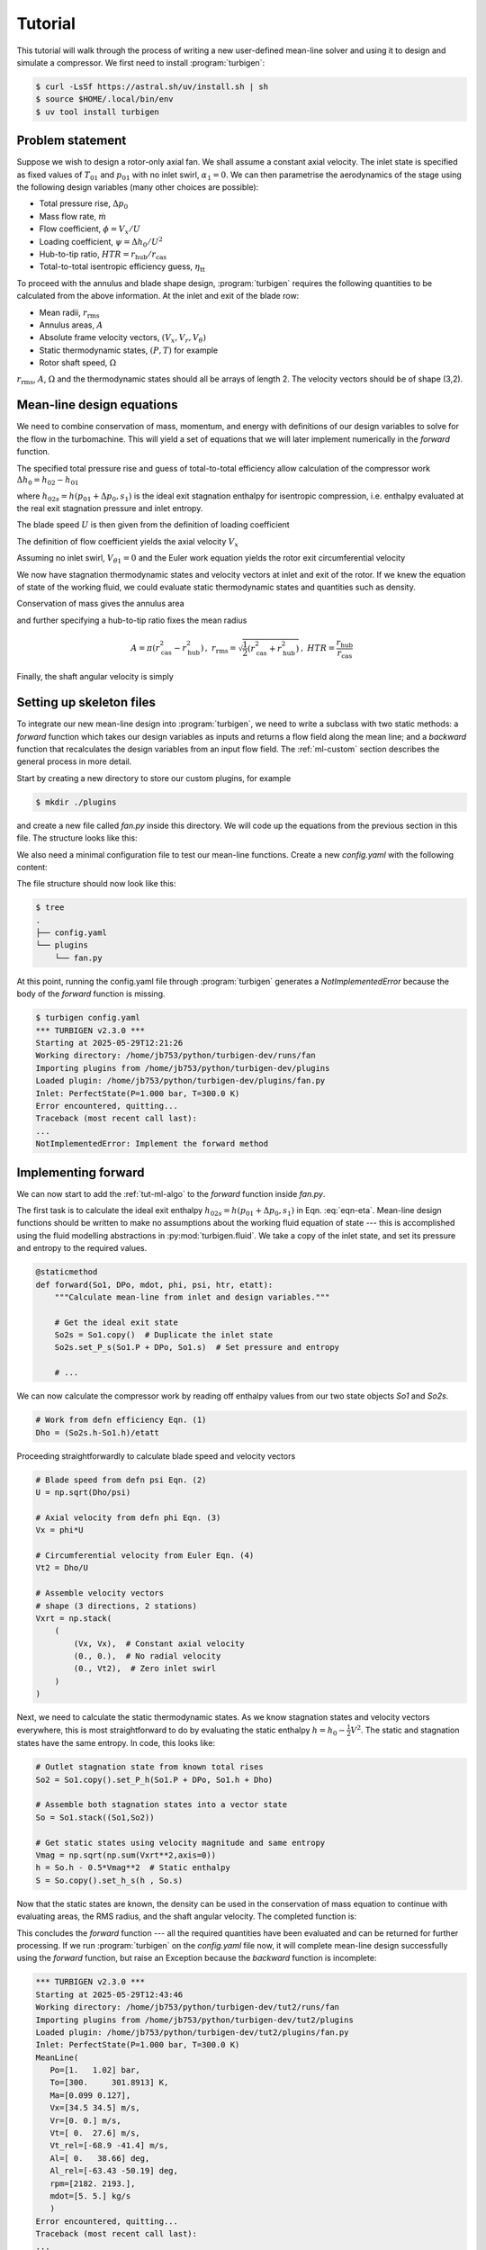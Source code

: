 Tutorial
=========

This tutorial will walk through the process of writing a new user-defined
mean-line solver and using it to design and simulate a compressor.
We first need to install :program:`turbigen`:

.. code-block:: console

   $ curl -LsSf https://astral.sh/uv/install.sh | sh
   $ source $HOME/.local/bin/env
   $ uv tool install turbigen

Problem statement
^^^^^^^^^^^^^^^^^

Suppose we wish to design a rotor-only axial fan. We shall assume
a constant axial velocity. The inlet state is specified
as fixed values of :math:`T_{01}` and :math:`p_{01}` with no inlet swirl,
:math:`\alpha_1=0`. We can then parametrise the aerodynamics of the stage using the
following design variables (many other choices are possible):

* Total pressure rise, :math:`\Delta p_0`
* Mass flow rate, :math:`\dot{m}`
* Flow coefficient, :math:`\phi=V_x/U`
* Loading coefficient, :math:`\psi= \Delta h_0/U^2`
* Hub-to-tip ratio, :math:`\mathit{HTR}=r_\mathrm{hub}/r_\mathrm{cas}`
* Total-to-total isentropic efficiency guess, :math:`\eta_\mathrm{tt}`


To proceed with the annulus and blade shape design, :program:`turbigen` requires the following quantities to be calculated from the above information. At the inlet and exit of the blade row:

* Mean radii, :math:`r_\mathrm{rms}`
* Annulus areas, :math:`A`
* Absolute frame velocity vectors, :math:`(V_x, V_r, V_\theta)`
* Static thermodynamic states, :math:`(P, T)` for example
* Rotor shaft speed, :math:`\Omega`

:math:`r_\mathrm{rms}`, :math:`A`, :math:`\Omega` and the thermodynamic states
should all be arrays of length 2. The velocity vectors should be of shape (3,2).

.. _tut-ml-algo:

Mean-line design equations
^^^^^^^^^^^^^^^^^^^^^^^^^^

We need to combine conservation of mass, momentum, and energy with
definitions of our design variables to solve for the flow in the turbomachine.
This will yield a set of equations that we will later implement numerically in
the `forward` function.


The specified total pressure rise and guess of total-to-total efficiency allow calculation of the compressor work :math:`\Delta h_0 = h_{02}-h_{01}`

.. math::
   :label: eqn-eta

   \eta_\mathrm{tt} = \frac{h_{02s}-h_{01}}{h_{02}-h_{01}} \quad\Rightarrow\quad \Delta h_0 = \frac{1}{\eta_\mathrm{tt}}\left[h(p_{01}+\Delta p_0, s_1) - h_{01}\right]

where :math:`h_{02s}=h(p_{01}+\Delta p_0, s_1)` is the ideal exit stagnation enthalpy for isentropic compression, i.e. enthalpy evaluated at the real exit stagnation pressure and inlet entropy.

The blade speed :math:`U` is then given from the definition of loading coefficient

.. math::
   :label: eqn-psi

   \psi = \frac{\Delta h_0}{U^2} \quad\Rightarrow\quad U = \sqrt{\frac{\Delta h_0}{\psi}}

The definition of flow coefficient yields the axial velocity :math:`V_x`

.. math::
   :label: eqn-phi

   \phi = \frac{V_x}{U} \quad\Rightarrow\quad V_x = \phi U

Assuming no inlet swirl, :math:`V_{\theta 1}=0` and the Euler work equation yields the rotor exit circumferential velocity

.. math::
   :label: eqn-Vt

   \Delta h_0 = U\left(V_{\theta 2}-V_{\theta 1}\right)\quad\Rightarrow\quad V_{\theta 2}=\frac{\Delta h_0}{U}

We now have stagnation thermodynamic states and velocity vectors at inlet and
exit of the rotor. If we knew the equation of state of the working fluid, we
could evaluate static thermodynamic states and quantities such as density.

Conservation of mass gives the annulus area

.. math::
   :label: eqn-A

   \dot{m} = \rho A V_x \quad\Rightarrow\quad A = \frac{\dot{m}}{\rho V_x}

and further specifying a hub-to-tip ratio fixes the mean radius

.. math::

   A = \pi\left(r_\mathrm{cas}^2 - r_\mathrm{hub}^2\right)\,,\
   r_\mathrm{rms} = \sqrt{\frac{1}{2}\left(r_\mathrm{cas}^2 + r_\mathrm{hub}^2\right)}
   \,,\ \mathit{HTR}=\frac{r_\mathrm{hub}}{r_\mathrm{cas}}

.. math::
   :label: eqn-rrms

   \Rightarrow r_\mathrm{rms} = \sqrt{\frac{A}{2\pi}\frac{1+\mathit{HTR}^2}{1-\mathit{HTR}^2}}

Finally, the shaft angular velocity is simply

.. math::
   :label: eqn-Omega

   \Omega = U/r_\mathrm{rms}

Setting up skeleton files
^^^^^^^^^^^^^^^^^^^^^^^^^

To integrate our new mean-line design into :program:`turbigen`, we need to
write a subclass with two static methods: a `forward` function which takes our
design variables as inputs and returns a flow field along the mean line; and a
`backward` function that recalculates the design variables from an input flow
field. The :ref:`ml-custom` section describes the general process in more detail.

Start by creating a new directory to store our custom plugins, for example

.. code-block:: console

   $ mkdir ./plugins

and create a new file called `fan.py` inside this directory. We will code up the
equations from the previous section in this file. The structure looks like this:

.. code-block:: python
   :caption: ./plugins/fan.py

   import turbigen.meanline

   class Fan(turbigen.meanline.MeanLineDesigner):

      @staticmethod
      def forward(So1, DPo, mdot, phi, psi, htr, etatt):
         '''Use design variables to calculate flow field.'''

         raise NotImplementedError("Implement the forward method")

         return rrms, A, Omega, Vxrt, S

      @staticmethod
      def backward(mean_line):
         '''Calculate design variables from flow field.'''

         raise NotImplementedError("Implement the backward method")

         # Dictionary of design variables
         return {}


We also need a minimal configuration file to test our mean-line functions.
Create a new `config.yaml` with the following content:

.. code-block:: yaml
   :caption: ./config.yaml

   workdir: runs/fan  # Store output files here
   plugdir: ./plugins  # Directory containing our custom mean line

   # Perfect gas inlet state
   inlet:
       Po: 1e5
       To: 300.
       cp: 1005.
       mu: 1.8e-5
       gamma: 1.4

   # Mean-line design
   mean_line:
       type: fan  # Path to the mean-line module we are writing
       # Our chosen design variables (args to forward)
       DPo: 2000.
       mdot: 5.
       phi: 0.5
       psi: 0.4
       htr: 0.8
       etatt: 0.9

The file structure should now look like this:

.. code-block:: console

   $ tree
   .
   ├── config.yaml
   └── plugins
       └── fan.py

At this point, running the config.yaml file through :program:`turbigen`
generates a `NotImplementedError` because the body of the `forward` function is
missing.

.. code-block:: console

   $ turbigen config.yaml
   *** TURBIGEN v2.3.0 ***
   Starting at 2025-05-29T12:21:26
   Working directory: /home/jb753/python/turbigen-dev/runs/fan
   Importing plugins from /home/jb753/python/turbigen-dev/plugins
   Loaded plugin: /home/jb753/python/turbigen-dev/plugins/fan.py
   Inlet: PerfectState(P=1.000 bar, T=300.0 K)
   Error encountered, quitting...
   Traceback (most recent call last):
   ...
   NotImplementedError: Implement the forward method


Implementing forward
^^^^^^^^^^^^^^^^^^^^

We can now start to add the :ref:`tut-ml-algo` to the `forward` function inside
`fan.py`.

The first task is to calculate the ideal exit enthalpy :math:`h_{02s}=h(p_{01}+\Delta p_0, s_1)`
in Eqn. :eq:`eqn-eta`. Mean-line design functions should be written to make
no assumptions about the working fluid equation of state --- this is accomplished
using the fluid modelling abstractions in :py:mod:`turbigen.fluid`. We take a
copy of the inlet state, and set its pressure and entropy to the required
values.

.. code-block:: python

   @staticmethod
   def forward(So1, DPo, mdot, phi, psi, htr, etatt):
       """Calculate mean-line from inlet and design variables."""

       # Get the ideal exit state
       So2s = So1.copy()  # Duplicate the inlet state
       So2s.set_P_s(So1.P + DPo, So1.s)  # Set pressure and entropy

       # ...

We can now calculate the compressor work by reading off
enthalpy values from our two state objects `So1` and `So2s`.

.. code-block:: python

       # Work from defn efficiency Eqn. (1)
       Dho = (So2s.h-So1.h)/etatt

Proceeding straightforwardly to calculate blade speed and velocity vectors

.. code-block:: python

       # Blade speed from defn psi Eqn. (2)
       U = np.sqrt(Dho/psi)

       # Axial velocity from defn phi Eqn. (3)
       Vx = phi*U

       # Circumferential velocity from Euler Eqn. (4)
       Vt2 = Dho/U

       # Assemble velocity vectors
       # shape (3 directions, 2 stations)
       Vxrt = np.stack(
           (
               (Vx, Vx),  # Constant axial velocity
               (0., 0.),  # No radial velocity
               (0., Vt2),  # Zero inlet swirl
           )
       )

Next, we need to calculate the static thermodynamic states. As we know
stagnation states and velocity vectors everywhere, this is most straightforward
to do by evaluating the static enthalpy :math:`h=h_0-\frac{1}{2}V^2`. The
static and stagnation states have the same entropy. In code, this looks like:

.. code-block:: python

       # Outlet stagnation state from known total rises
       So2 = So1.copy().set_P_h(So1.P + DPo, So1.h + Dho)

       # Assemble both stagnation states into a vector state
       So = So1.stack((So1,So2))

       # Get static states using velocity magnitude and same entropy
       Vmag = np.sqrt(np.sum(Vxrt**2,axis=0))
       h = So.h - 0.5*Vmag**2  # Static enthalpy
       S = So.copy().set_h_s(h , So.s)

Now that the static states are known, the density can be used in the
conservation of mass equation to continue with evaluating areas, the RMS
radius, and the shaft angular velocity. The completed function is:

.. code-block:: python
   :caption: ./plugins/fan.py

   def forward(So1, DPo, mdot, phi, psi, htr, etatt):
       """Calculate mean-line from inlet and design variables."""

       # Get the ideal exit state
       So2s = So1.copy()  # Duplicate the inlet state
       So2s.set_P_s(So1.P + DPo, So1.s)  # Set pressure and entropy

       # Work from defn efficiency Eqn. (1)
       Dho = (So2s.h-So1.h)/etatt

       # Blade speed from defn psi Eqn. (2)
       U = np.sqrt(Dho/psi)

       # Axial velocity from defn phi Eqn. (3)
       Vx = phi*U

       # Circumferential velocity from Euler Eqn. (4)
       Vt2 = Dho/U

       # Assemble velocity vectors
       # shape (3 directions, 2 stations)
       Vxrt = np.stack(
           (
               (Vx, Vx),  # Constant axial velocity
               (0., 0.),  # No radial velocity
               (0., Vt2),  # Zero inlet swirl
           )
       )

       # Outlet stagnation state from known total rises
       So2 = So1.copy().set_P_h(So1.P + DPo, So1.h + Dho)

       # Assemble both stagnation states into a vector state
       So = So1.stack((So1,So2))

       # Get static states using velocity magnitude and same entropy
       Vmag = np.sqrt(np.sum(Vxrt**2,axis=0))
       h = So.h - 0.5*Vmag**2  # Static enthalpy
       S = So.copy().set_h_s(h , So.s)

       # Conservation of mass for annulus area, Eqn. (5)
       A = mdot/S.rho/Vx

       # Mean radius from HTR Eqn. (6)
       rrms = np.sqrt(A[0] / np.pi / 2.0 * (1.0 + htr**2) / (1.0 - htr**2))
       rrms = np.ones((2,)) * rrms  # Make rrms constant across stations

       # Shaft angular velocity
       Omega = U / rrms

       # Return mean-line data
      return rrms, A, Omega, Vxrt, S


This concludes the `forward` function --- all the required quantities have been
evaluated and can be returned for further processing.
If we run :program:`turbigen` on the `config.yaml` file now, it will complete
mean-line design successfully using the `forward` function, but raise an
Exception because the `backward` function is incomplete:

.. code-block:: console

   *** TURBIGEN v2.3.0 ***
   Starting at 2025-05-29T12:43:46
   Working directory: /home/jb753/python/turbigen-dev/tut2/runs/fan
   Importing plugins from /home/jb753/python/turbigen-dev/tut2/plugins
   Loaded plugin: /home/jb753/python/turbigen-dev/tut2/plugins/fan.py
   Inlet: PerfectState(P=1.000 bar, T=300.0 K)
   MeanLine(
      Po=[1.   1.02] bar,
      To=[300.     301.8913] K,
      Ma=[0.099 0.127],
      Vx=[34.5 34.5] m/s,
      Vr=[0. 0.] m/s,
      Vt=[ 0.  27.6] m/s,
      Vt_rel=[-68.9 -41.4] m/s,
      Al=[ 0.   38.66] deg,
      Al_rel=[-63.43 -50.19] deg,
      rpm=[2182. 2193.],
      mdot=[5. 5.] kg/s
      )
   Error encountered, quitting...
   Traceback (most recent call last):
   ...
   NotImplementedError: Implement the backward method

Implementing backward
^^^^^^^^^^^^^^^^^^^^^

The `backward` function serves as a verification check that the mean-line
matches the design intent, and also to extract design variables from a
mixed-out CFD solution. We add the design variables as keys in the output
dictionary, using the attributes of the flowfield class to calculate them. Many
useful quantities are already available in the `mean_line` object, such as efficiency.

.. code-block:: python
   :caption: ./plugins/fan.py

      @staticmethod
      def backward(mean_line):
         '''Calculate design variables from flow field.'''

         return {
               "DPo": mean_line.Po[-1] - mean_line.Po[0],
               "mdot": mean_line.mdot[0],
               "phi": mean_line.Vx[0] / mean_line.U[0],
               "psi": (mean_line.ho[-1] - mean_line.ho[0]) / (mean_line.U[0]) ** 2,
               "etatt": mean_line.eta_tt,
               "htr": mean_line.rhub[0] / mean_line.rtip[0],
         }

Running :program:`turbigen` on the `config.yaml` file now will complete the
mean-line design using `forward`, check it using `backward` and then halt
because further information is needed to proceed with the design.

Running CFD
^^^^^^^^^^^

To create blade shapes and run a
computational fluid dynamics simulation, we add extra options to the
`config.yaml`:

.. code-block:: yaml
   :caption: ./config.yaml

   workdir: runs/fan  # Store output files here
   plugdir: ./plugins  # Directory containing our custom mean line

   # Perfect gas inlet state
   inlet:
      Po: 1e5
      To: 300.
      cp: 1005.
      mu: 1.8e-5
      gamma: 1.4

   # Mean-line design
   mean_line:
      type: fan  # Path to the mean-line module we are writing
      # Our chosen design variables (args to forward)
      DPo: 2000.
      mdot: 5.
      phi: 0.5
      psi: 0.4
      htr: 0.8
      etatt: 0.9

   #
   # ADD THE BELOW
   #

   # Annulus configuration
   annulus:
      AR_gap: [1.0, 1.0]  # Span to inlet/exit boundary distance
      AR_chord: 3.  # Span to chord

   # Blade shapes
   blades:
      - spf: 0.5  # Define one section at midspan
        thick: [0.02, 0.05, 0.3, 0.2, 0.0, 0.1]
        camber: [0., 4., 0.0]

   # Lieblein to set number of blades
   nblade:
      - DFL: 0.45

   # Mesh generation
   mesh:
      type: h  # Mesh topology
      yplus: 30.0  # Non-dimensional wall distance
      resolution_factor: 0.5  # Use a coarse mesh

   # Built-in Enhanced Multiblock solvER
   solver:
      type: ember
      n_step: 8000
      n_step_avg: 2000

   # Control mass flow using a PID on exit pressure
   operating_point:
      throttle: true

If we now run :program:`turbigen` on our `config.yaml` using the shell command,
we can quickly obtain a CFD solution for our newly designed fan.

.. code-block:: console

   $ turbigen config.yaml
   *** TURBIGEN v2.3.0 ***
   Starting at 2025-05-29T16:26:06
   Working directory: /home/jb753/python/turbigen-dev/tut2/runs/fan
   Importing plugins from /home/jb753/python/turbigen-dev/tut2/plugins
   Loaded plugin: /home/jb753/python/turbigen-dev/tut2/plugins/fan.py
   Inlet: PerfectState(P=1.000 bar, T=300.0 K)
   MeanLine(
      Po=[1.   1.02] bar,
      To=[300.     301.8913] K,
      Ma=[0.099 0.127],
      Vx=[34.5 34.5] m/s,
      Vr=[0. 0.] m/s,
      Vt=[ 0.  27.6] m/s,
      Vt_rel=[-68.9 -41.4] m/s,
      Al=[ 0.   38.66] deg,
      Al_rel=[-63.43 -50.19] deg,
      rpm=[2182. 2182.],
      mdot=[5. 5.] kg/s
      )
   Designing annulus...
   FixedAR(nrow=1, x=[0.01105477], r=[0.29992128], AR=[2.99850036])
   Designing blades...
   Nblade: [55]
   Tip gaps: [0.]
   Re_surf=[1.99e+05]
   Generating mesh...
   Making an H-mesh...
   ncell/1e6=0.1
   Applying 2D guess...
   Setting operating point...
   Exit PID constants=(1.0, 0.5, 0.0)
   Initialising ember...
   Patitioning onto 1 processors...
   Starting the main time-stepping loop...
   500: tpnps=3.174e-07, remaining=4m15s
   block 0: 3.60e-05 6.73e-03 3.62e-03 1.42e-03 3.14e+00
   ...
   7999: tpnps=3.189e-07, remaining=0m0s
   block 0: 2.28e-07 1.40e-04 2.92e-05 1.22e-05 1.81e-02
   Elapsed time 4.56 min
   Average tpnps=3.176e-07
   mdot_in/out=5/5, err=0.0%
   Post-processing...
   Variable  Nominal    Actual    Err_abs  Err_rel/%
   -------------------------------------------------
        DPo    2e+03  1.63e+03        367       18.4
      etatt      0.9      0.92    -0.0201      -2.24
        htr      0.8       0.8  -0.000129    -0.0162
       mdot        5         5   -0.00436    -0.0873
        phi      0.5       0.5  -0.000259    -0.0519
        psi      0.4      0.32     0.0801         20
   Efficiency/%: eta_tt=92.0, eta_ts=35.7

Creating and running designs with different velocity triangles is as simple as
changing a line or two in the mean-line section of `config.yaml`. This allows
us to explore a new design space very quickly.

Iterating the design
^^^^^^^^^^^^^^^^^^^^

The table at the end of the program output compares the nominal mean-line
design variables to actual values calculated using cuts from the
three-dimensional CFD solution (the cuts are mixed out at constant area).
Inspecting the output for our new fan, we can identify several problems:

.. code-block:: console

   Variable  Nominal    Actual    Err_rel/%
   ----------------------------------------
        DPo    2e+03  1.63e+03         18.4  # Pressure rise too low
      etatt      0.9      0.92        -2.24  # Loss guess too low
        htr      0.8       0.8      -0.0162
       mdot        5         5      -0.0873
        phi      0.5       0.5      -0.0519
        psi      0.4      0.32           20  # Not enough loading

The root cause of the lack of pressure rise is that we have not allowed for
deviation in designing the blade shapes, hence the flow is underturned.
Assuming a guess of efficiency was necessary to complete mean-line design, but
its value should be updated so that the annulus areas are compatible with the
intended velocity triangles.

Although it is not evident from the table, the inlet flow is not precisely
aligned with the inlet metal angle, leading to unwanted accelerations around
the leading edge. We should locate the stagnation point on the nose of the
aerofoil to yield the smoothest pressure distributions.

:program:`turbigen` has the capability to correct for all these issues. Adding
an `iterate` key to the `config.yaml` will cause the program to repeatedly run
the CFD, updating the efficiency guess and recambering the leading and trailing
edges as needed. We can also cut the number of time steps, as each CFD
simulation is restarted from the previous flow field, so convergence can take
place over multiple iterations in parallel with geometry adjustment.


.. code-block:: yaml
   :caption: ./config.yaml

   # ...

   # Reduce number of time steps to speed up convergence
   solver:
     type: ember
     n_step: 4000
     n_step_avg: 2000

   # Add new section for iterative corrections
   iterate:
     # Make the mean-line loss match CFD within 0.5% effy
     mean_line:
       tolerance:
         etatt: 0.005
     # Correct for deviation using trailing-edge recamber
     deviation:
     # Correct for incidence using leading-edge recamber
     incidence:

Running the extended input file gives:

.. code-block:: console

   $ turbigen config.yaml
   *** TURBIGEN v2.3.0 ***
   Starting at 2025-05-29T21:02:49
   Working directory: /home/jb753/python/turbigen-dev/tut2/runs/fan
   Importing plugins from /home/jb753/python/turbigen-dev/tut2/plugins
   Loaded plugin: /home/jb753/python/turbigen-dev/tut2/plugins/fan.py
   Iterating for max 20 iterations...
   Min Dev[0] DDev[0] Inc[0] DInc[0] etatt Detatt
   ------------------------------------------------
   2.45  -2.95       2    112       2 0.926  0.013
   2.56  -1.08    1.08   7.07   0.354 0.932  0.009
   2.55  -0.34   0.343   4.23   0.212 0.933  0.005
   2.55  -0.07   0.076   32.9    1.64 0.933  0.002
   2.55  0.499   -0.49   18.1   0.905 0.933  0.001
   Finished iterating, converged=True.
   Variable  Nominal  Actual    Err_abs  Err_rel/%
   -----------------------------------------------
        DPo    2e+03   2e+03      -1.74    -0.0868
      etatt    0.932   0.933   -0.00125     -0.134
        htr      0.8     0.8  -0.000128     -0.016
       mdot        5       5   -0.00479    -0.0958
        phi      0.5     0.5  -0.000301    -0.0602
        psi      0.4   0.399   0.000598      0.149
   Efficiency/%: eta_tt=93.3, eta_ts=40.9

The corrections applied, `DInc`, `DDev`, and `Detatt`, decrease with each
iteration indicating stable convergence. When the iteration terminates, the
mixed-out CFD solution corresponds closely to the design intent. A new
configuration file has been written out in the working directory
`runs/fan/config.yaml` for the converged solution. Inspecting this file:

.. code-block:: yaml
   :caption: ./runs/fan/config.yaml

   # ...
   - camber:
      - - 5.113164958868248
         - 6.99784007331111
         - 0.0
   # ...


Under the `camber` key that defines the camber line, we see that 5.1
degrees of leading-edge recamber was required to align the stagnation point,
and the deviation was 7 degrees. The efficiency has also been updated to 93.3%.

Extensions
^^^^^^^^^^

This tutorial has demonstrated some of the functionality of
:program:`turbigen`. Within the current choice of parameterisation, any change to
the design is just an edit to the `config.yaml`, as described in ???

* Increase the number of blades by changing `DFL`
* Increase the grid density under `mesh`
* Control camber and thickness distributions by changing `thick` and `camber`
* Specify blade sections at multiple spanwise locations
* Change the aspect ratio `AR_chord`
* With a compatible CFD solver, change the working fluid to a real gas under `inlet`

To change the mean-line design, edit the `forward` and `backward` functions in
`fan.py`. For example: relax the assumption of constant axial velocity by
adding a velocity ratio as one of the arguments to forward, replace
specification of loading coefficient with a de Haller number, or specify an
inlet Mach number instead of mass flow rate.

To add a stator, extend `forward` to take additional design variables and
perform the necessary calculations. The output data should be at the inlet and
exit of both blade rows, e.g. `A` an array of length 4, the velocity vectors
should be of shape (3,4).
